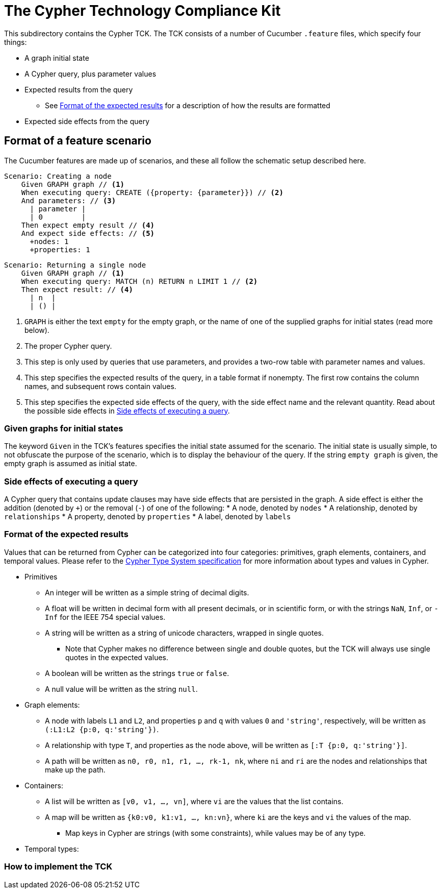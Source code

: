 ifdef::env-github,env-browser[:outfilesuffix: .adoc]

= The Cypher Technology Compliance Kit

This subdirectory contains the Cypher TCK.
The TCK consists of a number of Cucumber `.feature` files, which specify four things:

* A graph initial state
* A Cypher query, plus parameter values
* Expected results from the query
** See <<Format of the expected results>> for a description of how the results are formatted
* Expected side effects from the query


// TODO: installation instructions
// To test your implementation of Cypher for compliance with the TCK, you must

== Format of a feature scenario

The Cucumber features are made up of scenarios, and these all follow the schematic setup described here.

[source,gherkin]
----
Scenario: Creating a node
    Given GRAPH graph // <1>
    When executing query: CREATE ({property: {parameter}}) // <2>
    And parameters: // <3>
      | parameter |
      | 0         |
    Then expect empty result // <4>
    And expect side effects: // <5>
      +nodes: 1
      +properties: 1
----
[source,gherkin]
----
Scenario: Returning a single node
    Given GRAPH graph // <1>
    When executing query: MATCH (n) RETURN n LIMIT 1 // <2>
    Then expect result: // <4>
      | n  |
      | () |
----
<1> `GRAPH` is either the text `empty` for the empty graph, or the name of one of the supplied graphs for initial states (read more below).
<2> The proper Cypher query.
<3> This step is only used by queries that use parameters, and provides a two-row table with parameter names and values.
<4> This step specifies the expected results of the query, in a table format if nonempty. The first row contains the column names, and subsequent rows contain values.
<5> This step specifies the expected side effects of the query, with the side effect name and the relevant quantity. Read about the possible side effects in <<Side effects of executing a query>>.


=== Given graphs for initial states

The keyword `Given` in the TCK's features specifies the initial state assumed for the scenario.
The initial state is usually simple, to not obfuscate the purpose of the scenario, which is to display the behaviour of the query.
If the string `empty graph` is given, the empty graph is assumed as initial state.

=== Side effects of executing a query

A Cypher query that contains update clauses may have side effects that are persisted in the graph.
A side effect is either the addition (denoted by `+`) or the removal (`-`) of one of the following:
* A node, denoted by `nodes`
* A relationship, denoted by `relationships`
* A property, denoted by `properties`
* A label, denoted by `labels`

=== Format of the expected results

Values that can be returned from Cypher can be categorized into four categories: primitives, graph elements, containers, and temporal values.
Please refer to the https://github.com/opencypher/openCypher/blob/master/cip/CIP2015-09-16-public-type-system-type-annotation.adoc[Cypher Type System specification] for more information about types and values in Cypher.

* Primitives
** An integer will be written as a simple string of decimal digits.
** A float will be written in decimal form with all present decimals, or in scientific form, or with the strings `NaN`, `Inf`, or `-Inf` for the IEEE 754 special values.
** A string will be written as a string of unicode characters, wrapped in single quotes.
*** Note that Cypher makes no difference between single and double quotes, but the TCK will always use single quotes in the expected values.
** A boolean will be written as the strings `true` or `false`.
** A null value will be written as the string `null`.

* Graph elements:
** A node with labels `L1` and `L2`, and properties `p` and `q` with values `0` and `'string'`, respectively, will be written as `(:L1:L2 {p:0, q:'string'})`.
** A relationship with type `T`, and properties as the node above, will be written as `[:T {p:0, q:'string'}]`.
** A path will be written as `n0, r0, n1, r1, ..., rk-1, nk`, where `ni` and `ri` are the nodes and relationships that make up the path.

* Containers:
** A list will be written as `[v0, v1, ..., vn]`, where `vi` are the values that the list contains.
** A map will be written as `{k0:v0, k1:v1, ..., kn:vn}`, where `ki` are the keys and `vi` the values of the map.
*** Map keys in Cypher are strings (with some constraints), while values may be of any type.

* Temporal types:
// TODO -- should probably await neo4j implementation

=== How to implement the TCK

// TODO
